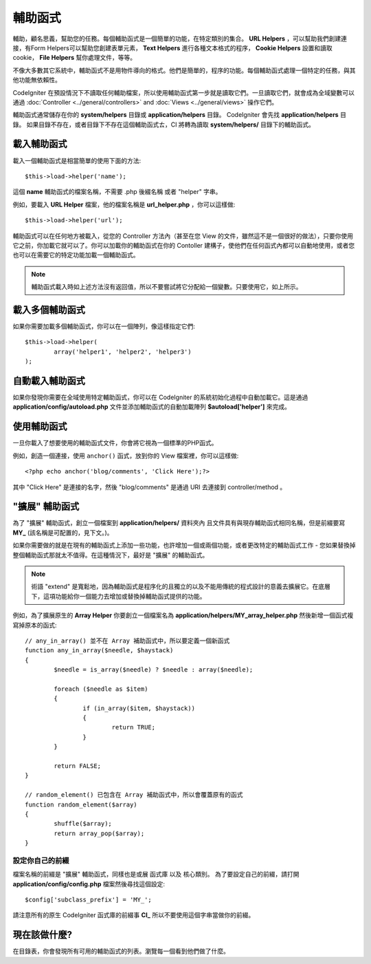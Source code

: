 ################
輔助函式
################

輔助，顧名思義，幫助您的任務。每個輔助函式是一個簡單的功能，在特定類別的集合。 **URL Helpers** ，可以幫助我們創建連接，有Form Helpers可以幫助您創建表單元素， **Text Helpers** 進行各種文本格式的程序， **Cookie Helpers** 設置和讀取cookie， **File Helpers** 幫你處理文件，等等。

不像大多數其它系統中，輔助函式不是用物件導向的格式。他們是簡單的，程序的功能。每個輔助函式處理一個特定的任務，與其他功能無依賴性。

CodeIgniter 在預設情況下不讀取任何輔助檔案，所以使用輔助函式第一步就是讀取它們。一旦讀取它們，就會成為全域變數可以通過 :doc:`Controller <../general/controllers>` and
:doc:`Views <../general/views>` 操作它們。

輔助函式通常儲存在你的 **system/helpers** 目錄或 **application/helpers** 目錄。 CodeIgniter 會先找 **application/helpers** 目錄。 如果目錄不存在，或者目錄下不存在這個輔助函式ㄊ，CI 將轉為讀取 **system/helpers/** 目錄下的輔助函式。

載入輔助函式
================

載入一個輔助函式是相當簡單的使用下面的方法::

	$this->load->helper('name');

這個 **name** 輔助函式的檔案名稱，不需要 .php 後綴名稱 或者 "helper" 字串。

例如，要載入 **URL Helper** 檔案，他的檔案名稱是 **url_helper.php** ，你可以這樣做::

	$this->load->helper('url');

輔助函式可以在任何地方被載入，從您的 Controller 方法內（甚至在您 View 的文件，雖然這不是一個很好的做法），只要你使用它之前，你加載它就可以了。你可以加載你的輔助函式在你的 Contoller 建構子，使他們在任何函式內都可以自動地使用，或者您也可以在需要它的特定功能加載一個輔助函式。

.. note:: 輔助函式載入時如上述方法沒有返回值，所以不要嘗試將它分配給一個變數。只要使用它，如上所示。

載入多個輔助函式
========================

如果你需要加載多個輔助函式，你可以在一個陣列，像這樣指定它們::

	$this->load->helper(
		array('helper1', 'helper2', 'helper3')
	);

自動載入輔助函式
====================

如果你發現你需要在全域使用特定輔助函式，你可以在 CodeIgniter 的系統初始化過程中自動加載它。這是通過 **application/config/autoload.php** 文件並添加輔助函式的自動加載陣列 **$autoload['helper']** 來完成。

使用輔助函式
==============

一旦你載入了想要使用的輔助函式文件，你會將它視為一個標準的PHP函式。

例如，創造一個連接，使用 ``anchor()`` 函式，放到你的 View 檔案裡，你可以這樣做::

	<?php echo anchor('blog/comments', 'Click Here');?>

其中 "Click Here" 是連接的名字，然後 "blog/comments" 是通過 URI 去連接到 controller/method 。

"擴展" 輔助函式
===================

為了 "擴展" 輔助函式，創立一個檔案到 **application/helpers/** 資料夾內 且文件具有與現存輔助函式相同名稱，但是前綴要寫 **MY\_** (該名稱是可配置的，見下文。)。

如果你需要做的就是在現有的輔助函式上添加一些功能，也許增加一個或兩個功能，或者更改特定的輔助函式工作 - 您如果替換掉整個輔助函式那就太不值得。在這種情況下，最好是 "擴展" 的輔助函式。

.. note:: 術語 "extend" 是寬鬆地，因為輔助函式是程序化的且獨立的以及不能用傳統的程式設計的意義去擴展它。在底層下，這項功能給你一個能力去增加或替換掉輔助函式提供的功能。

例如，為了擴展原生的 **Array Helper** 你要創立一個檔案名為 **application/helpers/MY_array_helper.php** 然後新增一個函式複寫掉原本的函式::

	// any_in_array() 並不在 Array 補助函式中，所以要定義一個新函式
	function any_in_array($needle, $haystack)
	{
		$needle = is_array($needle) ? $needle : array($needle);

		foreach ($needle as $item)
		{
			if (in_array($item, $haystack))
			{
				return TRUE;
			}
	        }

		return FALSE;
	}

	// random_element() 已包含在 Array 補助函式中，所以會覆蓋原有的函式
	function random_element($array)
	{
		shuffle($array);
		return array_pop($array);
	}

設定你自己的前綴
-----------------------

檔案名稱的前綴是 "擴展" 輔助函式，同樣也是或展 函式庫 以及 核心類別。 為了要設定自己的前綴，請打開 **application/config/config.php** 檔案然後尋找這個設定::

	$config['subclass_prefix'] = 'MY_';

請注意所有的原生 CodeIgniter 函式庫的前綴事 **CI\_** 所以不要使用這個字串當做你的前綴。

現在該做什麼?
=========

在目錄表，你會發現所有可用的輔助函式的列表。瀏覽每一個看到他們做了什麼。